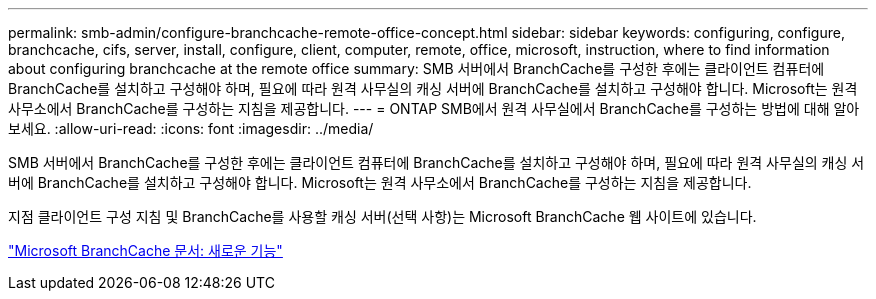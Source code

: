 ---
permalink: smb-admin/configure-branchcache-remote-office-concept.html 
sidebar: sidebar 
keywords: configuring, configure, branchcache, cifs, server, install, configure, client, computer, remote, office, microsoft, instruction, where to find information about configuring branchcache at the remote office 
summary: SMB 서버에서 BranchCache를 구성한 후에는 클라이언트 컴퓨터에 BranchCache를 설치하고 구성해야 하며, 필요에 따라 원격 사무실의 캐싱 서버에 BranchCache를 설치하고 구성해야 합니다. Microsoft는 원격 사무소에서 BranchCache를 구성하는 지침을 제공합니다. 
---
= ONTAP SMB에서 원격 사무실에서 BranchCache를 구성하는 방법에 대해 알아보세요.
:allow-uri-read: 
:icons: font
:imagesdir: ../media/


[role="lead"]
SMB 서버에서 BranchCache를 구성한 후에는 클라이언트 컴퓨터에 BranchCache를 설치하고 구성해야 하며, 필요에 따라 원격 사무실의 캐싱 서버에 BranchCache를 설치하고 구성해야 합니다. Microsoft는 원격 사무소에서 BranchCache를 구성하는 지침을 제공합니다.

지점 클라이언트 구성 지침 및 BranchCache를 사용할 캐싱 서버(선택 사항)는 Microsoft BranchCache 웹 사이트에 있습니다.

http://technet.microsoft.com/EN-US/NETWORK/DD425028["Microsoft BranchCache 문서: 새로운 기능"^]

